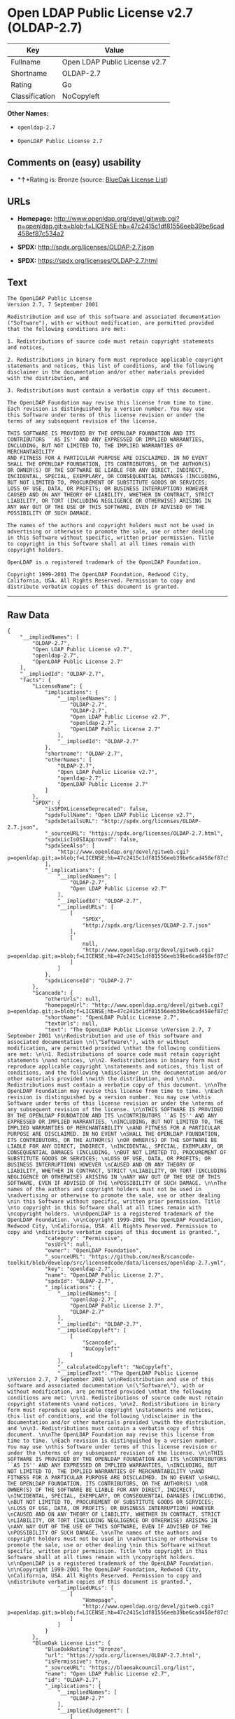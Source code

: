 * Open LDAP Public License v2.7 (OLDAP-2.7)

| Key              | Value                           |
|------------------+---------------------------------|
| Fullname         | Open LDAP Public License v2.7   |
| Shortname        | OLDAP-2.7                       |
| Rating           | Go                              |
| Classification   | NoCopyleft                      |

*Other Names:*

- =openldap-2.7=

- =OpenLDAP Public License 2.7=

** Comments on (easy) usability

- *↑*Rating is: Bronze (source:
  [[https://blueoakcouncil.org/list][BlueOak License List]])

** URLs

- *Homepage:*
  http://www.openldap.org/devel/gitweb.cgi?p=openldap.git;a=blob;f=LICENSE;hb=47c2415c1df81556eeb39be6cad458ef87c534a2

- *SPDX:* http://spdx.org/licenses/OLDAP-2.7.json

- *SPDX:* https://spdx.org/licenses/OLDAP-2.7.html

** Text

#+BEGIN_EXAMPLE
    The OpenLDAP Public License 
    Version 2.7, 7 September 2001 

    Redistribution and use of this software and associated documentation 
    ("Software"), with or without modification, are permitted provided 
    that the following conditions are met: 

    1. Redistributions of source code must retain copyright statements 
    and notices, 

    2. Redistributions in binary form must reproduce applicable copyright 
    statements and notices, this list of conditions, and the following 
    disclaimer in the documentation and/or other materials provided 
    with the distribution, and 

    3. Redistributions must contain a verbatim copy of this document. 

    The OpenLDAP Foundation may revise this license from time to time. 
    Each revision is distinguished by a version number. You may use 
    this Software under terms of this license revision or under the 
    terms of any subsequent revision of the license. 

    THIS SOFTWARE IS PROVIDED BY THE OPENLDAP FOUNDATION AND ITS 
    CONTRIBUTORS ``AS IS'' AND ANY EXPRESSED OR IMPLIED WARRANTIES, 
    INCLUDING, BUT NOT LIMITED TO, THE IMPLIED WARRANTIES OF MERCHANTABILITY 
    AND FITNESS FOR A PARTICULAR PURPOSE ARE DISCLAIMED. IN NO EVENT 
    SHALL THE OPENLDAP FOUNDATION, ITS CONTRIBUTORS, OR THE AUTHOR(S) 
    OR OWNER(S) OF THE SOFTWARE BE LIABLE FOR ANY DIRECT, INDIRECT, 
    INCIDENTAL, SPECIAL, EXEMPLARY, OR CONSEQUENTIAL DAMAGES (INCLUDING, 
    BUT NOT LIMITED TO, PROCUREMENT OF SUBSTITUTE GOODS OR SERVICES; 
    LOSS OF USE, DATA, OR PROFITS; OR BUSINESS INTERRUPTION) HOWEVER 
    CAUSED AND ON ANY THEORY OF LIABILITY, WHETHER IN CONTRACT, STRICT 
    LIABILITY, OR TORT (INCLUDING NEGLIGENCE OR OTHERWISE) ARISING IN 
    ANY WAY OUT OF THE USE OF THIS SOFTWARE, EVEN IF ADVISED OF THE 
    POSSIBILITY OF SUCH DAMAGE. 

    The names of the authors and copyright holders must not be used in 
    advertising or otherwise to promote the sale, use or other dealing 
    in this Software without specific, written prior permission. Title 
    to copyright in this Software shall at all times remain with 
    copyright holders. 

    OpenLDAP is a registered trademark of the OpenLDAP Foundation. 

    Copyright 1999-2001 The OpenLDAP Foundation, Redwood City, 
    California, USA. All Rights Reserved. Permission to copy and 
    distribute verbatim copies of this document is granted.
#+END_EXAMPLE

--------------

** Raw Data

#+BEGIN_EXAMPLE
    {
        "__impliedNames": [
            "OLDAP-2.7",
            "Open LDAP Public License v2.7",
            "openldap-2.7",
            "OpenLDAP Public License 2.7"
        ],
        "__impliedId": "OLDAP-2.7",
        "facts": {
            "LicenseName": {
                "implications": {
                    "__impliedNames": [
                        "OLDAP-2.7",
                        "OLDAP-2.7",
                        "Open LDAP Public License v2.7",
                        "openldap-2.7",
                        "OpenLDAP Public License 2.7"
                    ],
                    "__impliedId": "OLDAP-2.7"
                },
                "shortname": "OLDAP-2.7",
                "otherNames": [
                    "OLDAP-2.7",
                    "Open LDAP Public License v2.7",
                    "openldap-2.7",
                    "OpenLDAP Public License 2.7"
                ]
            },
            "SPDX": {
                "isSPDXLicenseDeprecated": false,
                "spdxFullName": "Open LDAP Public License v2.7",
                "spdxDetailsURL": "http://spdx.org/licenses/OLDAP-2.7.json",
                "_sourceURL": "https://spdx.org/licenses/OLDAP-2.7.html",
                "spdxLicIsOSIApproved": false,
                "spdxSeeAlso": [
                    "http://www.openldap.org/devel/gitweb.cgi?p=openldap.git;a=blob;f=LICENSE;hb=47c2415c1df81556eeb39be6cad458ef87c534a2"
                ],
                "_implications": {
                    "__impliedNames": [
                        "OLDAP-2.7",
                        "Open LDAP Public License v2.7"
                    ],
                    "__impliedId": "OLDAP-2.7",
                    "__impliedURLs": [
                        [
                            "SPDX",
                            "http://spdx.org/licenses/OLDAP-2.7.json"
                        ],
                        [
                            null,
                            "http://www.openldap.org/devel/gitweb.cgi?p=openldap.git;a=blob;f=LICENSE;hb=47c2415c1df81556eeb39be6cad458ef87c534a2"
                        ]
                    ]
                },
                "spdxLicenseId": "OLDAP-2.7"
            },
            "Scancode": {
                "otherUrls": null,
                "homepageUrl": "http://www.openldap.org/devel/gitweb.cgi?p=openldap.git;a=blob;f=LICENSE;hb=47c2415c1df81556eeb39be6cad458ef87c534a2",
                "shortName": "OpenLDAP Public License 2.7",
                "textUrls": null,
                "text": "The OpenLDAP Public License \nVersion 2.7, 7 September 2001 \n\nRedistribution and use of this software and associated documentation \n(\"Software\"), with or without modification, are permitted provided \nthat the following conditions are met: \n\n1. Redistributions of source code must retain copyright statements \nand notices, \n\n2. Redistributions in binary form must reproduce applicable copyright \nstatements and notices, this list of conditions, and the following \ndisclaimer in the documentation and/or other materials provided \nwith the distribution, and \n\n3. Redistributions must contain a verbatim copy of this document. \n\nThe OpenLDAP Foundation may revise this license from time to time. \nEach revision is distinguished by a version number. You may use \nthis Software under terms of this license revision or under the \nterms of any subsequent revision of the license. \n\nTHIS SOFTWARE IS PROVIDED BY THE OPENLDAP FOUNDATION AND ITS \nCONTRIBUTORS ``AS IS'' AND ANY EXPRESSED OR IMPLIED WARRANTIES, \nINCLUDING, BUT NOT LIMITED TO, THE IMPLIED WARRANTIES OF MERCHANTABILITY \nAND FITNESS FOR A PARTICULAR PURPOSE ARE DISCLAIMED. IN NO EVENT \nSHALL THE OPENLDAP FOUNDATION, ITS CONTRIBUTORS, OR THE AUTHOR(S) \nOR OWNER(S) OF THE SOFTWARE BE LIABLE FOR ANY DIRECT, INDIRECT, \nINCIDENTAL, SPECIAL, EXEMPLARY, OR CONSEQUENTIAL DAMAGES (INCLUDING, \nBUT NOT LIMITED TO, PROCUREMENT OF SUBSTITUTE GOODS OR SERVICES; \nLOSS OF USE, DATA, OR PROFITS; OR BUSINESS INTERRUPTION) HOWEVER \nCAUSED AND ON ANY THEORY OF LIABILITY, WHETHER IN CONTRACT, STRICT \nLIABILITY, OR TORT (INCLUDING NEGLIGENCE OR OTHERWISE) ARISING IN \nANY WAY OUT OF THE USE OF THIS SOFTWARE, EVEN IF ADVISED OF THE \nPOSSIBILITY OF SUCH DAMAGE. \n\nThe names of the authors and copyright holders must not be used in \nadvertising or otherwise to promote the sale, use or other dealing \nin this Software without specific, written prior permission. Title \nto copyright in this Software shall at all times remain with \ncopyright holders. \n\nOpenLDAP is a registered trademark of the OpenLDAP Foundation. \n\nCopyright 1999-2001 The OpenLDAP Foundation, Redwood City, \nCalifornia, USA. All Rights Reserved. Permission to copy and \ndistribute verbatim copies of this document is granted.",
                "category": "Permissive",
                "osiUrl": null,
                "owner": "OpenLDAP Foundation",
                "_sourceURL": "https://github.com/nexB/scancode-toolkit/blob/develop/src/licensedcode/data/licenses/openldap-2.7.yml",
                "key": "openldap-2.7",
                "name": "OpenLDAP Public License 2.7",
                "spdxId": "OLDAP-2.7",
                "_implications": {
                    "__impliedNames": [
                        "openldap-2.7",
                        "OpenLDAP Public License 2.7",
                        "OLDAP-2.7"
                    ],
                    "__impliedId": "OLDAP-2.7",
                    "__impliedCopyleft": [
                        [
                            "Scancode",
                            "NoCopyleft"
                        ]
                    ],
                    "__calculatedCopyleft": "NoCopyleft",
                    "__impliedText": "The OpenLDAP Public License \nVersion 2.7, 7 September 2001 \n\nRedistribution and use of this software and associated documentation \n(\"Software\"), with or without modification, are permitted provided \nthat the following conditions are met: \n\n1. Redistributions of source code must retain copyright statements \nand notices, \n\n2. Redistributions in binary form must reproduce applicable copyright \nstatements and notices, this list of conditions, and the following \ndisclaimer in the documentation and/or other materials provided \nwith the distribution, and \n\n3. Redistributions must contain a verbatim copy of this document. \n\nThe OpenLDAP Foundation may revise this license from time to time. \nEach revision is distinguished by a version number. You may use \nthis Software under terms of this license revision or under the \nterms of any subsequent revision of the license. \n\nTHIS SOFTWARE IS PROVIDED BY THE OPENLDAP FOUNDATION AND ITS \nCONTRIBUTORS ``AS IS'' AND ANY EXPRESSED OR IMPLIED WARRANTIES, \nINCLUDING, BUT NOT LIMITED TO, THE IMPLIED WARRANTIES OF MERCHANTABILITY \nAND FITNESS FOR A PARTICULAR PURPOSE ARE DISCLAIMED. IN NO EVENT \nSHALL THE OPENLDAP FOUNDATION, ITS CONTRIBUTORS, OR THE AUTHOR(S) \nOR OWNER(S) OF THE SOFTWARE BE LIABLE FOR ANY DIRECT, INDIRECT, \nINCIDENTAL, SPECIAL, EXEMPLARY, OR CONSEQUENTIAL DAMAGES (INCLUDING, \nBUT NOT LIMITED TO, PROCUREMENT OF SUBSTITUTE GOODS OR SERVICES; \nLOSS OF USE, DATA, OR PROFITS; OR BUSINESS INTERRUPTION) HOWEVER \nCAUSED AND ON ANY THEORY OF LIABILITY, WHETHER IN CONTRACT, STRICT \nLIABILITY, OR TORT (INCLUDING NEGLIGENCE OR OTHERWISE) ARISING IN \nANY WAY OUT OF THE USE OF THIS SOFTWARE, EVEN IF ADVISED OF THE \nPOSSIBILITY OF SUCH DAMAGE. \n\nThe names of the authors and copyright holders must not be used in \nadvertising or otherwise to promote the sale, use or other dealing \nin this Software without specific, written prior permission. Title \nto copyright in this Software shall at all times remain with \ncopyright holders. \n\nOpenLDAP is a registered trademark of the OpenLDAP Foundation. \n\nCopyright 1999-2001 The OpenLDAP Foundation, Redwood City, \nCalifornia, USA. All Rights Reserved. Permission to copy and \ndistribute verbatim copies of this document is granted.",
                    "__impliedURLs": [
                        [
                            "Homepage",
                            "http://www.openldap.org/devel/gitweb.cgi?p=openldap.git;a=blob;f=LICENSE;hb=47c2415c1df81556eeb39be6cad458ef87c534a2"
                        ]
                    ]
                }
            },
            "BlueOak License List": {
                "BlueOakRating": "Bronze",
                "url": "https://spdx.org/licenses/OLDAP-2.7.html",
                "isPermissive": true,
                "_sourceURL": "https://blueoakcouncil.org/list",
                "name": "Open LDAP Public License v2.7",
                "id": "OLDAP-2.7",
                "_implications": {
                    "__impliedNames": [
                        "OLDAP-2.7"
                    ],
                    "__impliedJudgement": [
                        [
                            "BlueOak License List",
                            {
                                "tag": "PositiveJudgement",
                                "contents": "Rating is: Bronze"
                            }
                        ]
                    ],
                    "__impliedCopyleft": [
                        [
                            "BlueOak License List",
                            "NoCopyleft"
                        ]
                    ],
                    "__calculatedCopyleft": "NoCopyleft",
                    "__impliedURLs": [
                        [
                            "SPDX",
                            "https://spdx.org/licenses/OLDAP-2.7.html"
                        ]
                    ]
                }
            }
        },
        "__impliedJudgement": [
            [
                "BlueOak License List",
                {
                    "tag": "PositiveJudgement",
                    "contents": "Rating is: Bronze"
                }
            ]
        ],
        "__impliedCopyleft": [
            [
                "BlueOak License List",
                "NoCopyleft"
            ],
            [
                "Scancode",
                "NoCopyleft"
            ]
        ],
        "__calculatedCopyleft": "NoCopyleft",
        "__impliedText": "The OpenLDAP Public License \nVersion 2.7, 7 September 2001 \n\nRedistribution and use of this software and associated documentation \n(\"Software\"), with or without modification, are permitted provided \nthat the following conditions are met: \n\n1. Redistributions of source code must retain copyright statements \nand notices, \n\n2. Redistributions in binary form must reproduce applicable copyright \nstatements and notices, this list of conditions, and the following \ndisclaimer in the documentation and/or other materials provided \nwith the distribution, and \n\n3. Redistributions must contain a verbatim copy of this document. \n\nThe OpenLDAP Foundation may revise this license from time to time. \nEach revision is distinguished by a version number. You may use \nthis Software under terms of this license revision or under the \nterms of any subsequent revision of the license. \n\nTHIS SOFTWARE IS PROVIDED BY THE OPENLDAP FOUNDATION AND ITS \nCONTRIBUTORS ``AS IS'' AND ANY EXPRESSED OR IMPLIED WARRANTIES, \nINCLUDING, BUT NOT LIMITED TO, THE IMPLIED WARRANTIES OF MERCHANTABILITY \nAND FITNESS FOR A PARTICULAR PURPOSE ARE DISCLAIMED. IN NO EVENT \nSHALL THE OPENLDAP FOUNDATION, ITS CONTRIBUTORS, OR THE AUTHOR(S) \nOR OWNER(S) OF THE SOFTWARE BE LIABLE FOR ANY DIRECT, INDIRECT, \nINCIDENTAL, SPECIAL, EXEMPLARY, OR CONSEQUENTIAL DAMAGES (INCLUDING, \nBUT NOT LIMITED TO, PROCUREMENT OF SUBSTITUTE GOODS OR SERVICES; \nLOSS OF USE, DATA, OR PROFITS; OR BUSINESS INTERRUPTION) HOWEVER \nCAUSED AND ON ANY THEORY OF LIABILITY, WHETHER IN CONTRACT, STRICT \nLIABILITY, OR TORT (INCLUDING NEGLIGENCE OR OTHERWISE) ARISING IN \nANY WAY OUT OF THE USE OF THIS SOFTWARE, EVEN IF ADVISED OF THE \nPOSSIBILITY OF SUCH DAMAGE. \n\nThe names of the authors and copyright holders must not be used in \nadvertising or otherwise to promote the sale, use or other dealing \nin this Software without specific, written prior permission. Title \nto copyright in this Software shall at all times remain with \ncopyright holders. \n\nOpenLDAP is a registered trademark of the OpenLDAP Foundation. \n\nCopyright 1999-2001 The OpenLDAP Foundation, Redwood City, \nCalifornia, USA. All Rights Reserved. Permission to copy and \ndistribute verbatim copies of this document is granted.",
        "__impliedURLs": [
            [
                "SPDX",
                "http://spdx.org/licenses/OLDAP-2.7.json"
            ],
            [
                null,
                "http://www.openldap.org/devel/gitweb.cgi?p=openldap.git;a=blob;f=LICENSE;hb=47c2415c1df81556eeb39be6cad458ef87c534a2"
            ],
            [
                "SPDX",
                "https://spdx.org/licenses/OLDAP-2.7.html"
            ],
            [
                "Homepage",
                "http://www.openldap.org/devel/gitweb.cgi?p=openldap.git;a=blob;f=LICENSE;hb=47c2415c1df81556eeb39be6cad458ef87c534a2"
            ]
        ]
    }
#+END_EXAMPLE